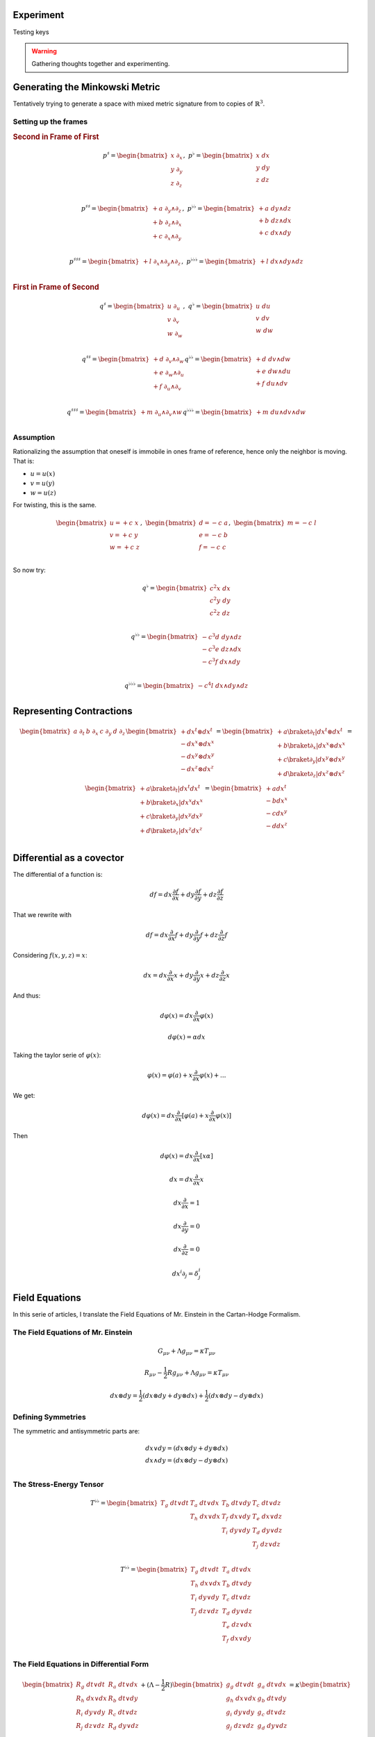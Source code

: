 Experiment
==========

Testing keys

.. warning::

   Gathering thoughts together and experimenting.

Generating the Minkowski Metric
===============================

Tentatively trying to generate a space with mixed metric signature from
to copies of :math:`\mathbb{R}^3`.

Setting up the frames
---------------------

.. {{{

.. rubric:: Second in Frame of First

.. math::

   p^♯ = \begin{bmatrix}
       x \; ∂_x \\
       y \; ∂_y \\
       z \; ∂_z \\
   \end{bmatrix}
   , \;
   p^♭ = \begin{bmatrix}
       x \; dx \\
       y \; dy \\
       z \; dz \\
   \end{bmatrix}

.. math::

   \begin{equation}
   p^{♯♯} =
   \begin{bmatrix}
     + a \; ∂_y ∧ ∂_z \\
     + b \; ∂_z ∧ ∂_x \\
     + c \; ∂_x ∧ ∂_y \\
   \end{bmatrix}
   , \;
   p^{♭♭} =
   \begin{bmatrix}
     + a \; dy ∧ dz \\
     + b \; dz ∧ dx \\
     + c \; dx ∧ dy \\
   \end{bmatrix}
   \end{equation}

.. math::

   \begin{equation}
   p^{♯♯♯} =
   \begin{bmatrix}
     + l \; ∂_x ∧ ∂_y ∧ ∂_z \\
   \end{bmatrix}
   , \;
   p^{♭♭♭} =
   \begin{bmatrix}
     + l \; dx ∧ dy ∧ dz \\
   \end{bmatrix}
   \end{equation}

.. rubric:: First in Frame of Second

.. math::

   \begin{equation}
   q^♯ = \begin{bmatrix}
       u \; ∂_u \\
       v \; ∂_v \\
       w \; ∂_w \\
   \end{bmatrix}
   , \;
   q^♭ = \begin{bmatrix}
       u \; du \\
       v \; dv \\
       w \; dw \\
   \end{bmatrix}
   \end{equation}

.. math::

   \begin{equation}
   q^{♯♯} =
   \begin{bmatrix}
     + d \; ∂_v ∧ ∂_w \\
     + e \; ∂_w ∧ ∂_u \\
     + f \; ∂_u ∧ ∂_v \\
   \end{bmatrix}
   q^{♭♭} =
   \begin{bmatrix}
     + d \; dv ∧ dw \\
     + e \; dw ∧ du \\
     + f \; du ∧ dv \\
   \end{bmatrix}
   \end{equation}

.. math::

   \begin{equation}
   q^{♯♯♯} =
   \begin{bmatrix}
     + m \; ∂_u ∧ ∂_v ∧ w \\
   \end{bmatrix}
   q^{♭♭♭} =
   \begin{bmatrix}
     + m \; du ∧ dv ∧ dw \\
   \end{bmatrix}
   \end{equation}

.. }}}

Assumption
----------

.. {{{

Rationalizing the assumption that oneself is immobile in ones frame of
reference, hence only the neighbor is moving. That is:

* :math:`u=u(x)`
* :math:`v=u(y)`
* :math:`w=u(z)`

For twisting, this is the same.

.. math::

   \begin{equation}
   \begin{bmatrix}
   u = + c \; x \\
   v = + c \; y \\
   w = + c \; z \\
   \end{bmatrix}
   , \;
   \begin{bmatrix}
   d = - c \; a \\
   e = - c \; b \\
   f = - c \; c \\
   \end{bmatrix}
   , \;
   \begin{bmatrix}
   m = - c \; l \\
   \end{bmatrix}
   \end{equation}

So now try:

.. math::

   \begin{equation}
   q^♭ = \begin{bmatrix}
       c^2 x \; dx \\
       c^2 y \; dy \\
       c^2 z \; dz \\
   \end{bmatrix}
   \end{equation}

.. math::

   \begin{equation}
   q^{♭♭} =
   \begin{bmatrix}
     - c^3 d \; dy ∧ dz \\
     - c^3 e \; dz ∧ dx \\
     - c^3 f \; dx ∧ dy \\
   \end{bmatrix}
   \end{equation}

.. math::

   \begin{equation}
   q^{♭♭♭} =
   \begin{bmatrix}
     - c^4 l \; dx ∧ dy ∧ dz \\
   \end{bmatrix}
   \end{equation}

.. }}}

Representing Contractions
=========================

.. {{{

.. math::

   \begin{equation}
   \begin{bmatrix} a \; ∂_t & b \; ∂_x & c \; ∂_y & d \; ∂_z \end{bmatrix}
   \begin{bmatrix}
     + dx^t ⊗ dx^t \\
     - dx^x ⊗ dx^x \\
     - dx^y ⊗ dx^y \\
     - dx^z ⊗ dx^z \\
   \end{bmatrix}
   =
   \begin{bmatrix}
     + a \braket{∂_t|dx^t ⊗ dx^t} \\
     + b \braket{∂_x|dx^x ⊗ dx^x} \\
     + c \braket{∂_y|dx^y ⊗ dx^y} \\
     + d \braket{∂_z|dx^z ⊗ dx^z} \\
   \end{bmatrix}
   =
   \begin{bmatrix}
     + a \braket{∂_t|dx^t} dx^t \\
     + b \braket{∂_x|dx^x} dx^x \\
     + c \braket{∂_y|dx^y} dx^y \\
     + d \braket{∂_z|dx^z} dx^z \\
   \end{bmatrix}
   =
   \begin{bmatrix}
     + a dx^t \\
     - b dx^x \\
     - c dx^y \\
     - d dx^z \\
   \end{bmatrix}
   \end{equation}

.. }}}


Differential as a covector
==========================

.. {{{

The differential of a function is:

.. math::

   \begin{equation}
   df = dx \frac{∂f}{∂x} + dy \frac{∂f}{∂y} + dz \frac{∂f}{∂z}
   \end{equation}

That we rewrite with 

.. math::

   \begin{equation}
   df = dx \frac{∂}{∂x} f + dy \frac{∂}{∂y} f + dz \frac{∂}{∂z} f
   \end{equation}

Considering :math:`f(x, y, z)=x`:

.. math::

   \begin{equation}
   dx = dx \frac{∂}{∂x} x + dy \frac{∂}{∂y} x + dz \frac{∂}{∂z} x
   \end{equation}

And thus:

.. math::

   \begin{equation}
   dφ(x) = dx \frac{∂}{∂x} φ(x)
   \end{equation}

.. math::

   \begin{equation}
   dφ(x) = α dx
   \end{equation}

Taking the taylor serie of :math:`φ(x)`:

.. math::

   \begin{equation}
   φ(x) = φ(a) + x \frac{∂}{∂x} φ(x) + ...
   \end{equation}

We get:

.. math::

   \begin{equation}
   dφ(x) = dx \frac{∂}{∂x} [φ(a) + x \frac{∂}{∂x} φ(x)]
   \end{equation}

Then

.. math::

   \begin{equation}
   dφ(x) = dx \frac{∂}{∂x} [x α]
   \end{equation}

.. math::

   \begin{equation}
   dx = dx \frac{∂}{∂x} x
   \end{equation}

.. math::

   \begin{equation}
   dx \frac{∂}{∂x} = 1
   \end{equation}

.. math::

   \begin{equation}
   dx \frac{∂}{∂y} = 0
   \end{equation}

.. math::

   \begin{equation}
   dx \frac{∂}{∂z} = 0
   \end{equation}


.. math::

   \begin{equation}
   dx^i ∂_j = δ^i_j
   \end{equation}

.. }}}

Field Equations
===============

In this serie of articles, I translate the Field Equations of Mr. Einstein in
the Cartan-Hodge Formalism.

The Field Equations of Mr. Einstein
-----------------------------------

.. {{{

.. math::

   G_{μν} + Λ g_{μν} = κ T_{μν}

.. math::

   R_{μν} - \frac{1}{2} R g_{μν} + Λ g_{μν} = κ T_{μν}

.. math::

   dx ⊗ dy = \frac{1}{2} (dx ⊗ dy + dy ⊗ dx) + \frac{1}{2} (dx ⊗ dy - dy ⊗ dx)

.. }}}

Defining Symmetries
-------------------

.. {{{

The symmetric and antisymmetric parts are:

.. math::

   \begin{matrix}
   dx ∨ dy = (dx ⊗ dy + dy ⊗ dx) \\
   dx ∧ dy = (dx ⊗ dy - dy ⊗ dx) \\
   \end{matrix}

.. }}}

The Stress-Energy Tensor
------------------------

.. {{{

.. math::

   T^{♭♭} = \begin{bmatrix}
   T_g \; dt ∨ dt & T_a \; dt ∨ dx & T_b \; dt ∨ dy & T_c \; dt ∨ dz \\
                  & T_h \; dx ∨ dx & T_f \; dx ∨ dy & T_e \; dx ∨ dz \\
                  &                & T_i \; dy ∨ dy & T_d \; dy ∨ dz \\
                  &                &                & T_j \; dz ∨ dz \\
   \end{bmatrix}

.. math::

   T^{♭♭} = \begin{bmatrix}
   T_g \; dt ∨ dt & T_a \; dt ∨ dx \\
   T_h \; dx ∨ dx & T_b \; dt ∨ dy \\
   T_i \; dy ∨ dy & T_c \; dt ∨ dz \\
   T_j \; dz ∨ dz & T_d \; dy ∨ dz \\
                  & T_e \; dz ∨ dx \\
                  & T_f \; dx ∨ dy \\
   \end{bmatrix}

.. }}}

The Field Equations in Differential Form
----------------------------------------

.. {{{

.. math::

   \begin{bmatrix}
   R_g \; dt ∨ dt & R_a \; dt ∨ dx \\
   R_h \; dx ∨ dx & R_b \; dt ∨ dy \\
   R_i \; dy ∨ dy & R_c \; dt ∨ dz \\
   R_j \; dz ∨ dz & R_d \; dy ∨ dz \\
                  & R_e \; dz ∨ dx \\
                  & R_f \; dx ∨ dy \\
   \end{bmatrix}
   + (Λ  - \frac{1}{2} R) \begin{bmatrix}
   g_g \; dt ∨ dt & g_a \; dt ∨ dx \\
   g_h \; dx ∨ dx & g_b \; dt ∨ dy \\
   g_i \; dy ∨ dy & g_c \; dt ∨ dz \\
   g_j \; dz ∨ dz & g_d \; dy ∨ dz \\
                  & g_e \; dz ∨ dx \\
                  & g_f \; dx ∨ dy \\
   \end{bmatrix}
   = κ \begin{bmatrix}
   T_g \; dt ∨ dt & T_a \; dt ∨ dx \\
   T_h \; dx ∨ dx & T_b \; dt ∨ dy \\
   T_i \; dy ∨ dy & T_c \; dt ∨ dz \\
   T_j \; dz ∨ dz & T_d \; dy ∨ dz \\
                  & T_e \; dz ∨ dx \\
                  & T_f \; dx ∨ dy \\
   \end{bmatrix}

.. }}}
